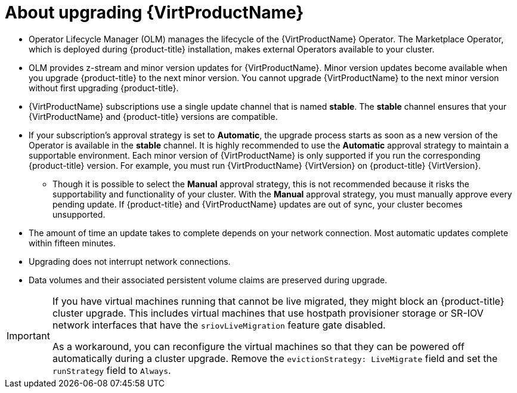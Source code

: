 // Module included in the following assemblies:
//
// * virt/upgrading-virt.adoc

:_content-type: CONCEPT
[id="virt-about-upgrading-virt_{context}"]
= About upgrading {VirtProductName}

* Operator Lifecycle Manager (OLM) manages the lifecycle of the {VirtProductName} Operator. The Marketplace Operator, which is deployed during {product-title} installation, makes external Operators available to your cluster.

* OLM provides z-stream and minor version updates for {VirtProductName}. Minor version updates become available when you upgrade {product-title} to the next minor version. You cannot upgrade {VirtProductName} to the next minor version without first upgrading {product-title}.

* {VirtProductName} subscriptions use a single update channel that is named *stable*. The *stable* channel ensures that your {VirtProductName} and {product-title} versions are compatible.

* If your subscription's approval strategy is set to *Automatic*, the upgrade process starts as soon as a new version of the Operator is available in the *stable* channel. It is highly recommended to use the *Automatic* approval strategy to maintain a supportable environment. Each minor version of {VirtProductName} is only supported if you run the corresponding {product-title} version. For example, you must run {VirtProductName} {VirtVersion} on {product-title} {VirtVersion}.

** Though it is possible to select the *Manual* approval strategy, this is not recommended because it risks the supportability and functionality of your cluster. With the *Manual* approval strategy, you must manually approve every pending update. If {product-title} and {VirtProductName} updates are out of sync, your cluster becomes unsupported.

* The amount of time an update takes to complete depends on your network
connection. Most automatic updates complete within fifteen minutes.

* Upgrading does not interrupt network connections.

* Data volumes and their associated persistent volume claims are preserved during upgrade.

[IMPORTANT]
====
If you have virtual machines running that cannot be live migrated, they might block an {product-title} cluster upgrade.
This includes virtual machines that use hostpath provisioner storage or SR-IOV network interfaces that have the `sriovLiveMigration` feature gate disabled.

As a workaround, you can reconfigure the virtual machines so that they can be powered off automatically during a cluster upgrade. Remove the `evictionStrategy: LiveMigrate` field and set the `runStrategy` field to `Always`.
====
